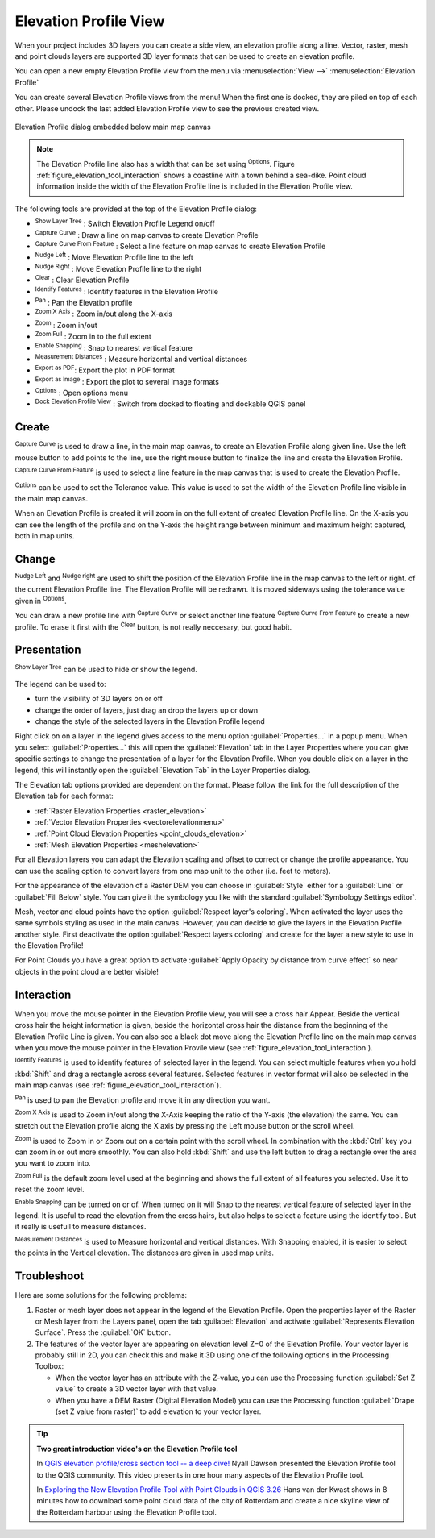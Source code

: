 .. index:: Elevation profile view
.. _`label_elevation_profile_view`:

**********************
Elevation Profile View
**********************

.. only:: html

   .. contents::
      :local:

When your project includes 3D layers you can create a side view, an elevation profile along a line.  Vector, raster, mesh and point clouds layers are supported 3D layer formats that can be used to create an elevation profile.

You can open a new empty Elevation Profile view from the menu via :menuselection:`View -->` |layoutItem3DMap| :menuselection:`Elevation Profile`

You can create several Elevation Profile views from the menu! When the first one is docked, they are piled on top of each other. Please undock the last added Elevation Profile view to see the previous created view.

.. _figure_elevation_tool_interaction:

.. figure:: img/elevation_tool_interaction.png
   :align: center

   Elevation Profile dialog embedded below main map canvas

.. note:: The Elevation Profile line also has a width that can be set using |options| :sup:`Options`. Figure :ref:`figure_elevation_tool_interaction` shows a coastline with a town behind a sea-dike. Point cloud information inside the width of the Elevation Profile line is included in the Elevation Profile view.
   
The following tools are provided at the top of the Elevation Profile dialog:

* |layerTree| :sup:`Show Layer Tree` : Switch Elevation Profile Legend on/off
* |captureLine| :sup:`Capture Curve` : Draw a line on map canvas to create Elevation Profile
* |captureCurveFromFeature| :sup:`Capture Curve From Feature` : Select a line feature on map canvas to create Elevation Profile
* |arrowLeft| :sup:`Nudge Left` : Move Elevation Profile line to the left
* |arrowRight| :sup:`Nudge Right` : Move Elevation Profile line to the right
* |clearConsole| :sup:`Clear` : Clear Elevation Profile
* |identify| :sup:`Identify Features` : Identify features in the Elevation Profile
* |pan| :sup:`Pan` : Pan the Elevation profile
* |zoomInXAxis| :sup:`Zoom X Axis` : Zoom in/out along the X-axis
* |zoomIn|:sup:`Zoom` : Zoom in/out 
* |zoomFullExtent| :sup:`Zoom Full` : Zoom in to the full extent
* |snapping| :sup:`Enable Snapping` : Snap to nearest vertical feature
* |measure| :sup:`Measurement Distances` : Measure horizontal and vertical distances
* |saveAsPDF| :sup:`Export as PDF`: Export the plot in PDF format
* |saveMapAsImage| :sup:`Export as Image` : Export the plot to several image formats
* |options| :sup:`Options` : Open options menu
* |dock| :sup:`Dock Elevation Profile View` : Switch from docked to floating and dockable QGIS panel

  
.. _`elevation_profile_create`:
  
Create
======

|captureLine| :sup:`Capture Curve`  is used to draw a line, in the main map canvas, to create an Elevation Profile along given line. Use the left mouse button to add points to the line, use the right mouse button to finalize the line and create the Elevation Profile.

|captureCurveFromFeature| :sup:`Capture Curve From Feature`  is used to select a line feature in the map canvas that is used to create the Elevation Profile.

|options| :sup:`Options`  can be used to set the Tolerance value. This value is used to set the width of the Elevation Profile line visible in the main map canvas.

When an Elevation Profile is created it will zoom in on the full extent of created Elevation Profile line. On the X-axis you can see the length of the profile and on the Y-axis the height range between minimum and maximum height captured, both in map units. 

.. _`elevation_profile_change`:


Change
======

|arrowLeft| :sup:`Nudge Left` and |arrowRight| :sup:`Nudge right`
are used to shift the position of the Elevation Profile line in the map canvas to the left or right. of the current Elevation Profile line. The Elevation Profile will be redrawn. It is moved sideways using the tolerance value given in |options| :sup:`Options`.

You can draw a new profile line with |captureLine| :sup:`Capture Curve` or select another line feature |captureCurveFromFeature| :sup:`Capture Curve From Feature` to create a new profile. To erase it first with the |clearConsole| :sup:`Clear` button, is not really neccesary, but good habit.

.. _`elevation_profile_presentation`:

Presentation
============

|layerTree| :sup:`Show Layer Tree`  can be used to hide or show the legend.

The legend can be used to:

* turn the visibility of 3D layers on or off
* change the order of layers, just drag an drop the layers up or down
* change the style of the selected layers in the Elevation Profile legend

Right click on on a layer in the legend gives access to the menu option :guilabel:`Properties...` in a popup menu. When you select :guilabel:`Properties...` this will open the |elevationscale| :guilabel:`Elevation` tab in the Layer Properties where you can give specific settings to change the presentation of a layer for the Elevation Profile. When you double click on a layer in the legend, this will instantly open the |elevationscale| :guilabel:`Elevation Tab` in the Layer Properties dialog.

The Elevation tab options provided are dependent on the format. Please follow the link for the full description of the Elevation tab for each format:

* :ref:`Raster Elevation Properties <raster_elevation>`
* :ref:`Vector Elevation Properties <vectorelevationmenu>`
* :ref:`Point Cloud Elevation Properties <point_clouds_elevation>`
* :ref:`Mesh Elevation Properties <meshelevation>` 

For all Elevation layers you can adapt the Elevation scaling and offset to correct or change the profile appearance. You can use the scaling option to convert layers from one map unit to the other (i.e. feet to meters). 

For the appearance of the elevation of a Raster DEM you can choose in :guilabel:`Style` either for a :guilabel:`Line` or :guilabel:`Fill Below` style.
You can give it the symbology you like with the standard :guilabel:`Symbology Settings editor`.

Mesh, vector and cloud points have the option :guilabel:`Respect layer's coloring`. When activated the layer uses the same symbols styling as used in the main canvas. However, you can decide to give the layers in the Elevation Profile another style. First deactivate the option :guilabel:`Respect layers coloring` and create for the layer a new style to use in the Elevation Profile!  

For Point Clouds you have a great option to activate :guilabel:`Apply Opacity by distance from curve effect` so near objects in the point cloud are better visible!

.. _`elevation_profile_interaction`:

Interaction
===========

When you move the mouse pointer in the Elevation Profile view, you will see a cross hair Appear. Beside the vertical cross hair the height information is given, beside the horizontal cross hair the distance from the beginning of the Elevation Profile Line is given. You can also see a black dot move along the Elevation Profile line on the main map canvas when you move the mouse pointer in the Elevation Provile view (see :ref:`figure_elevation_tool_interaction`).  

|identify| :sup:`Identify Features`  is used to identify features of selected layer in the legend. You can select multiple features when you hold :kbd:`Shift` and drag a rectangle across several features. Selected features in vector format will also be selected in the main map canvas (see :ref:`figure_elevation_tool_interaction`).

|pan| :sup:`Pan`  is used to pan the Elevation profile and move it in any direction you want.

|zoomInXAxis| :sup:`Zoom X Axis`  is used to Zoom in/out along the X-Axis keeping the ratio of the Y-axis (the elevation) the same. You can stretch out the Elevation profile along the X axis by pressing the Left mouse button or the scroll wheel.

|zoomIn| :sup:`Zoom`  is used to Zoom in or Zoom out on a certain point with the scroll wheel. In combination with the :kbd:`Ctrl` key you can zoom in or out more smoothly. You can also hold :kbd:`Shift` and use the left button to drag a rectangle over the area you want to zoom into.

|zoomFullExtent| :sup:`Zoom Full`  is the default zoom level used at the beginning and shows the full extent of all features you selected. Use it to reset the zoom level.
  
|snapping| :sup:`Enable Snapping`  can be turned on or of. When turned on it will Snap to the nearest vertical feature of selected layer in the legend. It is useful to read the elevation from the cross hairs, but also helps to select a feature using the identify tool. But it really is usefull to measure distances.
  
|measure| :sup:`Measurement Distances`  is used to Measure horizontal and vertical distances. With Snapping enabled, it is easier to select the points in the Vertical elevation. The distances are given in used map units.

.. _`elevation_profile_troubleshoot`:

Troubleshoot
============

Here are some solutions for the following problems:

#. Raster or mesh layer does not appear in the legend of the Elevation Profile.
   Open the properties layer of the Raster or Mesh layer from the Layers panel, open the tab |elevationscale| :guilabel:`Elevation` and activate :guilabel:`Represents Elevation Surface`. Press the :guilabel:`OK` button.
  
#. The features of the vector layer are appearing on elevation level Z=0 of the Elevation Profile.
   Your vector layer is probably still in 2D, you can check this and make it 3D using one of the following options in the Processing Toolbox:
  
   * When the vector layer has an attribute with the Z-value, you can use the Processing function |processingAlgorithm| :guilabel:`Set Z value` to create a 3D vector layer with that value.
   * When you have a DEM Raster (Digital Elevation Model) you can use the Processing function |processingAlgorithm| :guilabel:`Drape (set Z value from raster)` to add elevation to your vector layer.

.. tip:: **Two great introduction video's on the Elevation Profile tool**

   In `QGIS elevation profile/cross section tool -- a deep dive! <https://www.youtube.com/watch?v=AknJjNPystU>`_ Nyall Dawson presented the Elevation Profile tool to the QGIS community. This video presents in one hour many aspects of the Elevation Profile tool.
   
   In `Exploring the New Elevation Profile Tool with Point Clouds in QGIS 3.26 <https://www.youtube.com/watch?v=ky0HkttaQ58>`_ Hans van der Kwast shows in 8 minutes how to download some point cloud data of the city of Rotterdam and create a nice skyline view of the Rotterdam harbour using the Elevation Profile tool.

.. Substitutions definitions - AVOID EDITING PAST THIS LINE
   This will be automatically updated by the find_set_subst.py script.
   If you need to create a new substitution manually,
   please add it also to the substitutions.txt file in the
   source folder.

.. |arrowLeft| image:: /static/common/mActionArrowLeft.png
   :width: 1.2em
.. |arrowRight| image:: /static/common/mActionArrowRight.png
   :width: 1.2em
.. |captureCurveFromFeature| image:: /static/common/mActionCaptureCurveFromFeature.png
   :width: 1.5em
.. |captureLine| image:: /static/common/mActionCaptureLine.png
   :width: 1.5em
.. |clearConsole| image:: /static/common/iconClearConsole.png
   :width: 1.5em
.. |dock| image:: /static/common/dock.png
   :width: 1.5em
.. |elevationscale| image:: /static/common/elevationscale.png
   :width: 1.5em
.. |identify| image:: /static/common/mActionIdentify.png
   :width: 1.5em
.. |layerTree| image:: /static/common/mIconLayerTree.png
   :width: 1.5em
.. |layoutItem3DMap| image:: /static/common/mLayoutItem3DMap.png
   :width: 1.5em
.. |measure| image:: /static/common/mActionMeasure.png
   :width: 1.5em
.. |options| image:: /static/common/mActionOptions.png
   :width: 1em
.. |pan| image:: /static/common/mActionPan.png
   :width: 1.5em
.. |processingAlgorithm| image:: /static/common/processingAlgorithm.png
   :width: 1.5em
.. |saveAsPDF| image:: /static/common/mActionSaveAsPDF.png
   :width: 1.5em
.. |saveMapAsImage| image:: /static/common/mActionSaveMapAsImage.png
   :width: 1.5em
.. |snapping| image:: /static/common/mIconSnapping.png
   :width: 1.5em
.. |zoomFullExtent| image:: /static/common/mActionZoomFullExtent.png
   :width: 1.5em
.. |zoomIn| image:: /static/common/mActionZoomIn.png
   :width: 1.5em
.. |zoomInXAxis| image:: /static/common/mActionZoomInXAxis.png
   :width: 1.5em
